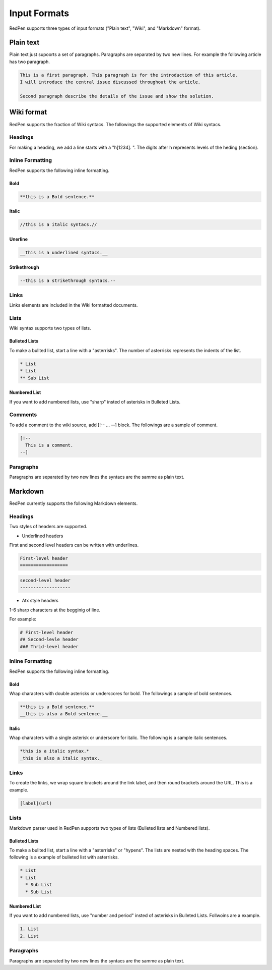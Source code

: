 Input Formats
==============

RedPen supports three types of input formats ("Plain text", "Wiki", and "Markdown" format).

Plain text
-----------

Plain text just supoorts a set of paragraphs. Paragraphs are separated by two new lines. For example the following article has two paragraph.

.. code-block:: none

  This is a first paragraph. This paragraph is for the introduction of this article.
  I will introduce the central issue discussed throughout the article.

  Second paragraph describe the details of the issue and show the solution.

Wiki format
-------------

RedPen supports the fraction of Wiki syntacs. The followings the supported elements of Wiki syntacs.

Headings
~~~~~~~~~

For making a heading, we add a line starts with a "h[1234]. ". The digits after h represents levels of the heding (section).


Inline Formatting
~~~~~~~~~~~~~~~~~~~

RedPen supports the following inline formatting.

Bold
^^^^^

.. code-block:: none

  **this is a Bold sentence.**

Italic
^^^^^^^

.. code-block:: none

  //this is a italic syntacs.//

Unerline
^^^^^^^^^

.. code-block:: none

  __this is a underlined syntacs.__

Strikethrough
^^^^^^^^^^^^^^

.. code-block:: none

  --this is a strikethrough syntacs.--

Links
~~~~~

Links elements are included in the Wiki formatted documents.

Lists
~~~~~

Wiki syntax supports two types of lists.

Bulleted Lists
^^^^^^^^^^^^^^^

To make a bullted list, start a line with a "asterrisks". The number of asterrisks represents the indents of the list. 

.. code-block:: none

  * List
  * List
  ** Sub List

Numbered List
^^^^^^^^^^^^^^

If you want to add numbered lists, use "sharp" insted of asterisks in Bulleted Lists.

Comments
~~~~~~~~

To add a comment to the wiki source, add [!-- ... --] block.
The followings are a sample of comment.

.. code-block:: none

   [!--
     This is a comment.
   --]



Paragraphs
~~~~~~~~~~

Paragraphs are separated by two new lines the syntacs are the samme as plain text.


Markdown
-----------

RedPen currently supports the following Markdown elements.

Headings
~~~~~~~~~

Two styles of headers are supported.

- Underlined headers

First and second level headers can be written with underlines.

.. code-block:: none

  First-level header
  ==================

.. code-block:: none

  second-level header
  -------------------

- Atx style headers

1-6 sharp characters at the begginig of line.

For example:

.. code-block:: none

  # First-level header
  ## Second-levle header
  ### Thrid-level header

Inline Formatting
~~~~~~~~~~~~~~~~~~~

RedPen supports the following inline formatting.

Bold
^^^^^

Wrap characters with double asterisks or underscores for bold. The followings a sample of bold sentences.

.. code-block:: none

  **this is a Bold sentence.**
  __this is also a Bold sentence.__

Italic
^^^^^^^

Wrap characters with a single asterisk or underscore for italic. The following is a sample italic sentences.

.. code-block:: none

  *this is a italic syntax.*
  _this is also a italic syntax._

Links
~~~~~

To create the links, we wrap square brackets around the link label, and then round brackets around the URL.
This is a example.

.. code-block:: none

   [label](url)

Lists
~~~~~

Markdown parser used in RedPen supports two types of lists (Bulleted lists and Numbered lists).

Bulleted Lists
^^^^^^^^^^^^^^^

To make a bullted list, start a line with a "asterrisks" or "hypens". The lists are nested with the heading spaces.
The following is a example of bulleted list with asterrisks.

.. code-block:: none

  * List
  * List
    * Sub List
    * Sub List

Numbered List
^^^^^^^^^^^^^^

If you want to add numbered lists, use "number and period" insted of asterisks in Bulleted Lists.
Follwoins are a example.

.. code-block:: none

  1. List
  2. List

Paragraphs
~~~~~~~~~~

Paragraphs are separated by two new lines the syntacs are the samme as plain text.
